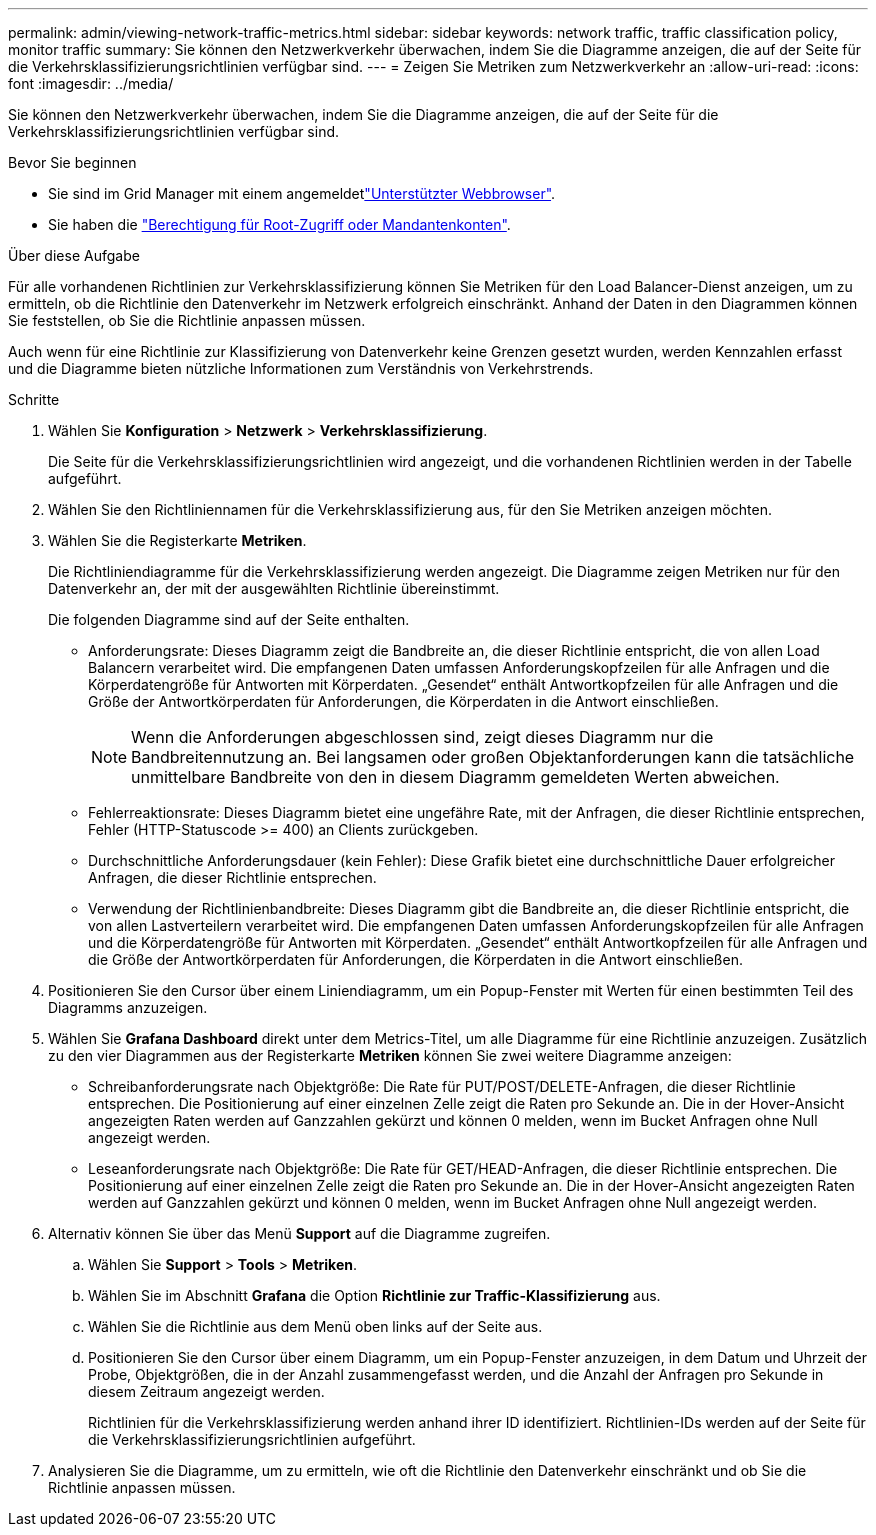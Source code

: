 ---
permalink: admin/viewing-network-traffic-metrics.html 
sidebar: sidebar 
keywords: network traffic, traffic classification policy, monitor traffic 
summary: Sie können den Netzwerkverkehr überwachen, indem Sie die Diagramme anzeigen, die auf der Seite für die Verkehrsklassifizierungsrichtlinien verfügbar sind. 
---
= Zeigen Sie Metriken zum Netzwerkverkehr an
:allow-uri-read: 
:icons: font
:imagesdir: ../media/


[role="lead"]
Sie können den Netzwerkverkehr überwachen, indem Sie die Diagramme anzeigen, die auf der Seite für die Verkehrsklassifizierungsrichtlinien verfügbar sind.

.Bevor Sie beginnen
* Sie sind im Grid Manager mit einem angemeldetlink:../admin/web-browser-requirements.html["Unterstützter Webbrowser"].
* Sie haben die link:admin-group-permissions.html["Berechtigung für Root-Zugriff oder Mandantenkonten"].


.Über diese Aufgabe
Für alle vorhandenen Richtlinien zur Verkehrsklassifizierung können Sie Metriken für den Load Balancer-Dienst anzeigen, um zu ermitteln, ob die Richtlinie den Datenverkehr im Netzwerk erfolgreich einschränkt. Anhand der Daten in den Diagrammen können Sie feststellen, ob Sie die Richtlinie anpassen müssen.

Auch wenn für eine Richtlinie zur Klassifizierung von Datenverkehr keine Grenzen gesetzt wurden, werden Kennzahlen erfasst und die Diagramme bieten nützliche Informationen zum Verständnis von Verkehrstrends.

.Schritte
. Wählen Sie *Konfiguration* > *Netzwerk* > *Verkehrsklassifizierung*.
+
Die Seite für die Verkehrsklassifizierungsrichtlinien wird angezeigt, und die vorhandenen Richtlinien werden in der Tabelle aufgeführt.

. Wählen Sie den Richtliniennamen für die Verkehrsklassifizierung aus, für den Sie Metriken anzeigen möchten.
. Wählen Sie die Registerkarte *Metriken*.
+
Die Richtliniendiagramme für die Verkehrsklassifizierung werden angezeigt. Die Diagramme zeigen Metriken nur für den Datenverkehr an, der mit der ausgewählten Richtlinie übereinstimmt.

+
Die folgenden Diagramme sind auf der Seite enthalten.

+
** Anforderungsrate: Dieses Diagramm zeigt die Bandbreite an, die dieser Richtlinie entspricht, die von allen Load Balancern verarbeitet wird. Die empfangenen Daten umfassen Anforderungskopfzeilen für alle Anfragen und die Körperdatengröße für Antworten mit Körperdaten. „Gesendet“ enthält Antwortkopfzeilen für alle Anfragen und die Größe der Antwortkörperdaten für Anforderungen, die Körperdaten in die Antwort einschließen.
+

NOTE: Wenn die Anforderungen abgeschlossen sind, zeigt dieses Diagramm nur die Bandbreitennutzung an. Bei langsamen oder großen Objektanforderungen kann die tatsächliche unmittelbare Bandbreite von den in diesem Diagramm gemeldeten Werten abweichen.

** Fehlerreaktionsrate: Dieses Diagramm bietet eine ungefähre Rate, mit der Anfragen, die dieser Richtlinie entsprechen, Fehler (HTTP-Statuscode >= 400) an Clients zurückgeben.
** Durchschnittliche Anforderungsdauer (kein Fehler): Diese Grafik bietet eine durchschnittliche Dauer erfolgreicher Anfragen, die dieser Richtlinie entsprechen.
** Verwendung der Richtlinienbandbreite: Dieses Diagramm gibt die Bandbreite an, die dieser Richtlinie entspricht, die von allen Lastverteilern verarbeitet wird. Die empfangenen Daten umfassen Anforderungskopfzeilen für alle Anfragen und die Körperdatengröße für Antworten mit Körperdaten. „Gesendet“ enthält Antwortkopfzeilen für alle Anfragen und die Größe der Antwortkörperdaten für Anforderungen, die Körperdaten in die Antwort einschließen.


. Positionieren Sie den Cursor über einem Liniendiagramm, um ein Popup-Fenster mit Werten für einen bestimmten Teil des Diagramms anzuzeigen.
. Wählen Sie *Grafana Dashboard* direkt unter dem Metrics-Titel, um alle Diagramme für eine Richtlinie anzuzeigen. Zusätzlich zu den vier Diagrammen aus der Registerkarte *Metriken* können Sie zwei weitere Diagramme anzeigen:
+
** Schreibanforderungsrate nach Objektgröße: Die Rate für PUT/POST/DELETE-Anfragen, die dieser Richtlinie entsprechen. Die Positionierung auf einer einzelnen Zelle zeigt die Raten pro Sekunde an. Die in der Hover-Ansicht angezeigten Raten werden auf Ganzzahlen gekürzt und können 0 melden, wenn im Bucket Anfragen ohne Null angezeigt werden.
** Leseanforderungsrate nach Objektgröße: Die Rate für GET/HEAD-Anfragen, die dieser Richtlinie entsprechen. Die Positionierung auf einer einzelnen Zelle zeigt die Raten pro Sekunde an. Die in der Hover-Ansicht angezeigten Raten werden auf Ganzzahlen gekürzt und können 0 melden, wenn im Bucket Anfragen ohne Null angezeigt werden.


. Alternativ können Sie über das Menü *Support* auf die Diagramme zugreifen.
+
.. Wählen Sie *Support* > *Tools* > *Metriken*.
.. Wählen Sie im Abschnitt *Grafana* die Option *Richtlinie zur Traffic-Klassifizierung* aus.
.. Wählen Sie die Richtlinie aus dem Menü oben links auf der Seite aus.
.. Positionieren Sie den Cursor über einem Diagramm, um ein Popup-Fenster anzuzeigen, in dem Datum und Uhrzeit der Probe, Objektgrößen, die in der Anzahl zusammengefasst werden, und die Anzahl der Anfragen pro Sekunde in diesem Zeitraum angezeigt werden.
+
Richtlinien für die Verkehrsklassifizierung werden anhand ihrer ID identifiziert. Richtlinien-IDs werden auf der Seite für die Verkehrsklassifizierungsrichtlinien aufgeführt.



. Analysieren Sie die Diagramme, um zu ermitteln, wie oft die Richtlinie den Datenverkehr einschränkt und ob Sie die Richtlinie anpassen müssen.

